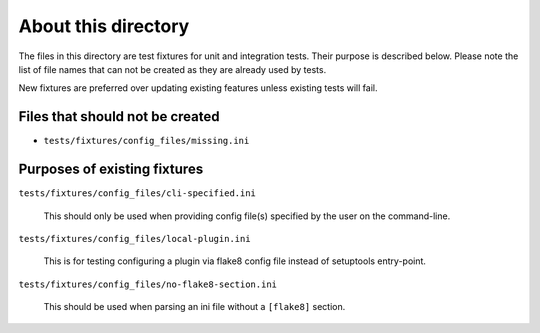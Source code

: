 About this directory
====================

The files in this directory are test fixtures for unit and integration tests.
Their purpose is described below. Please note the list of file names that can
not be created as they are already used by tests.

New fixtures are preferred over updating existing features unless existing
tests will fail.

Files that should not be created
--------------------------------

- ``tests/fixtures/config_files/missing.ini``

Purposes of existing fixtures
-----------------------------

``tests/fixtures/config_files/cli-specified.ini``

    This should only be used when providing config file(s) specified by the
    user on the command-line.

``tests/fixtures/config_files/local-plugin.ini``

    This is for testing configuring a plugin via flake8 config file instead of
    setuptools entry-point.

``tests/fixtures/config_files/no-flake8-section.ini``

    This should be used when parsing an ini file without a ``[flake8]``
    section.
